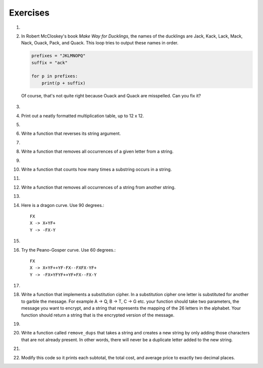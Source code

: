 ..  Copyright (C)  Brad Miller, David Ranum, Jeffrey Elkner, Peter Wentworth, Allen B. Downey, Chris
    Meyers, and Dario Mitchell.  Permission is granted to copy, distribute
    and/or modify this document under the terms of the GNU Free Documentation
    License, Version 1.3 or any later version published by the Free Software
    Foundation; with Invariant Sections being Forward, Prefaces, and
    Contributor List, no Front-Cover Texts, and no Back-Cover Texts.  A copy of
    the license is included in the section entitled "GNU Free Documentation
    License".

Exercises
---------

#.

    .. tabbed:: q1

        .. tab:: Question

            What is the result of each of the following:

            a. 'Python'[1]
            #. "Strings are sequences of characters."[5]
            #. len("wonderful")
            #. 'Mystery'[:4]
            #. 'p' in 'Pineapple'
            #. 'apple' in 'Pineapple'
            #. 'pear' not in 'Pineapple'
            #. 'apple' > 'pineapple'
            #. 'pineapple' < 'Peach'

        .. tab:: Answer

            a. 'Python'[1] = 'y'
            #. 'Strings are sequences of characters.'[5] = 'g'
            #. len('wonderful') = 9
            #. 'Mystery'[:4] = 'Myst'
            #. 'p' in 'Pineapple' = True
            #. 'apple' in 'Pineapple' = True
            #. 'pear' not in 'Pineapple' = True
            #. 'apple' > 'pineapple' = False
            #. 'pineapple' < 'Peach' = False

        .. tab:: Discussion

            .. disqus::
                :shortname: interactivepython
                :identifier: disqus_dc2457710a924d9283b12f42a31d2b27


#. In Robert McCloskey's
   book *Make Way for Ducklings*, the names of the ducklings are Jack, Kack, Lack,
   Mack, Nack, Ouack, Pack, and Quack.  This loop tries to output these names in order.

   .. sourcecode:: python

        prefixes = "JKLMNOPQ"
        suffix = "ack"

	for p in prefixes:
	    print(p + suffix)


   Of course, that's not quite right because Ouack and Quack are misspelled.
   Can you fix it?

    .. actex:: ex_8_2

#.

    .. tabbed:: q3

        .. tab:: Question

           Assign to a variable in your program a triple-quoted string that contains
           your favorite paragraph of text - perhaps a poem, a speech, instructions
           to bake a cake, some inspirational verses, etc.

           Write a function that counts the number of alphabetic characters (a through z, or A through Z) in your text and then keeps track of how many are the letter 'e'.  Your function should print an analysis of the text like this::

               Your text contains 243 alphabetic characters, of which 109 (44.8%) are 'e'.

           .. actex:: ex_8_3

              def count(p):
                  # your code here

        .. tab:: Answer

            .. activecode:: q3_answer

                def count(p):
                    lows = "abcdefghijklmnopqrstuvwxyz"
                    ups =  "ABCDEFGHIJKLMNOPQRSTUVWXYZ"

                    numberOfe = 0
                    totalChars = 0
                    for achar in p:
                        if achar in lows or achar in ups:
                            totalChars = totalChars + 1
                            if achar == 'e':
                                numberOfe = numberOfe + 1

                    percent_with_e = (numberOfe / totalChars) * 100
                    print("Your text contains", totalChars, "alphabetic characters of which", numberOfe, "(", percent_with_e, "%)", "are 'e'.")


                p = '''
                "If the automobile had followed the same development cycle as the computer, a
                Rolls-Royce would today cost $100, get a million miles per gallon, and explode
                once a year, killing everyone inside."
                -Robert Cringely
                '''

                count(p)

        .. tab:: Discussion

            .. disqus::
                :shortname: interactivepython
                :identifier: disqus_bf88b1c4616d43f289c798b56a43b01c


#. Print out a neatly formatted multiplication table, up to 12 x 12.

   .. actex:: ex_8_4


#.

    .. tabbed:: q5

        .. tab:: Question

           Write a function that will return the number of digits in an integer.

           .. actex:: ex_7_10

              def numDigits(n):
                  # your code here

              ====

              from unittest.gui import TestCaseGui

              class myTests(TestCaseGui):

                def testOne(self):
                    self.assertEqual(numDigits(2),1,"Tested numDigits on input of 2")
                    self.assertEqual(numDigits(55),2,"Tested numDigits on input of 55")
                    self.assertEqual(numDigits(1352),4,"Tested numDigits on input of 1352")
                    self.assertEqual(numDigits(444),3,"Tested numDigits on input of 444")



              myTests().main()


        .. tab:: Answer

            .. activecode:: q5_answer

                def numDigits(n):
                    n_str = str(n)
                    return len(n_str)


                print(numDigits(50))
                print(numDigits(20000))
                print(numDigits(1))

        .. tab:: Discussion

            .. disqus::
                :shortname: interactivepython
                :identifier: disqus_bfd6f74a183c4682b29c72c4411200fb


#. Write a function that reverses its string argument.

   .. actex:: ex_8_5
      :nocodelens:

      def reverse(astring):
          # your code here

      ====

      from unittest.gui import TestCaseGui

      class myTests(TestCaseGui):

        def testOne(self):
            self.assertEqual(reverse("happy"),"yppah","Tested reverse on input of 'happy'")
            self.assertEqual(reverse("Python"),"nohtyP","Tested reverse on input of 'Python'")
            self.assertEqual(reverse(""),"","Tested reverse on input of ''")




      myTests().main()

#.

    .. tabbed:: q7

        .. tab:: Question

           Write a function that mirrors its argument.

           .. actex:: ex_8_6
              :nocodelens:

              def mirror(mystr):
                  # your code here

              ====

              from unittest.gui import TestCaseGui

              class myTests(TestCaseGui):

                  def testOne(self):
                      self.assertEqual(mirror("good"),"gooddoog","Tested mirror on input of 'good'")
                      self.assertEqual(mirror("Python"),"PythonnohtyP","Tested mirror on input of 'Python'")
                      self.assertEqual(mirror(""),"","Tested mirror on input of ''")
                      self.assertEqual(mirror("a"),"aa","Tested mirror on input of 'a'")


              myTests().main()



        .. tab:: Answer

            .. activecode:: q7_answer
                :nocodelens:

                from test import testEqual

                def reverse(mystr):
                    reversed = ''
                    for char in mystr:
                        reversed = char + reversed
                    return reversed

                def mirror(mystr):
                    return mystr + reverse(mystr)

                testEqual(mirror('good'), 'gooddoog')
                testEqual(mirror('Python'), 'PythonnohtyP')
                testEqual(mirror(''), '')
                testEqual(mirror('a'), 'aa')

        .. tab:: Discussion

            .. disqus::
                :shortname: interactivepython
                :identifier: disqus_70b7ac515456497c952a2de5caa27ab9


#. Write a function that removes all occurrences of a given letter from a string.

   .. actex:: ex_8_7
      :nocodelens:

      def remove_letter(theLetter, theString):
          # your code here

      ====


      from unittest.gui import TestCaseGui

      class myTests(TestCaseGui):

        def testOne(self):
            self.assertEqual(remove_letter("a","apple"),"pple","Tested remove_letter on inputs of 'a' and 'apple'")
            self.assertEqual(remove_letter("a","banana"),"bnn","Tested remove_letter on inputs of 'a' and 'banana'")
            self.assertEqual(remove_letter("z","banana"),"banana","Tested remove_letter on inputs of 'z' and 'banana'")



      myTests().main()



#.

    .. tabbed:: q9

        .. tab:: Question

           Write a function that recognizes palindromes. (Hint: use your ``reverse`` function to make this easy!).

           .. actex:: ex_8_8
              :nocodelens:

              def is_palindrome(myStr):
                  # your code here

              ====


              from unittest.gui import TestCaseGui

              class myTests(TestCaseGui):

                  def testOne(self):
                      self.assertEqual(is_palindrome("abba"),True,"Tested is_palindrome on input of 'abba'")
                      self.assertEqual(is_palindrome("abab"),False,"Tested is_palindrome on input of 'abab'")
                      self.assertEqual(is_palindrome("straw warts"),True,"Tested is_palindrome on input of 'straw warts'")
                      self.assertEqual(is_palindrome("a"),True,"Tested is_palindrome on input of 'a'")
                      self.assertEqual(is_palindrome(""),True,"Tested is_palindrome on input of ''")




              myTests().main()


        .. tab:: Answer

            .. activecode:: q9_answer
                :nocodelens:

                from test import testEqual

                def reverse(mystr):
                    reversed = ''
                    for char in mystr:
                        reversed = char + reversed
                    return reversed

                def is_palindrome(myStr):
                    if myStr in reverse(myStr):
                        return True
                    else:
                        return False

                testEqual(is_palindrome('abba'), True)
                testEqual(is_palindrome('abab'), False)
                testEqual(is_palindrome('straw warts'), True)
                testEqual(is_palindrome('a'), True)
                testEqual(is_palindrome(''), True)

        .. tab:: Discussion

            .. disqus::
                :shortname: interactivepython
                :identifier: disqus_605923545bb849f7b8d41bbf823518e9


#. Write a function that counts how many times a substring occurs in a string.

   .. actex:: ex_8_9
      :nocodelens:

      def count(substr,theStr):
          # your code here


      ====


      from unittest.gui import TestCaseGui

      class myTests(TestCaseGui):

            def testOne(self):
                self.assertEqual(count("is","Mississippi"),2,"Tested count on inputs of 'is' and 'Mississippi'")
                self.assertEqual(count("an","banana"),2,"Tested count on inputs of 'an' and 'banana'")
                self.assertEqual(count("ana","banana"),2,"Tested count on inputs of 'ana' and 'banana'")
                self.assertEqual(count("nana","banana"),1,"Tested count on inputs of 'nana' and 'banana'")
                self.assertEqual(count("nanan","banana"),0,"Tested count on inputs of 'nanan' and 'banana'")
                self.assertEqual(count("aaa","aaaaaa"),4,"Tested count on input of 'aaa' and 'aaaaaa'")




      myTests().main()


#.

    .. tabbed:: q11

        .. tab:: Question

           Write a function that removes the first occurrence of a string from another string.

           .. actex:: ex_8_10
              :nocodelens:

              def remove(substr,theStr):
                  # your code here

              ====


              from unittest.gui import TestCaseGui

              class myTests(TestCaseGui):

                      def testOne(self):
                          self.assertEqual(remove("an","banana"),"bana","Tested remove on inputs of 'an' and 'banana'")
                          self.assertEqual(remove("cyc","bicycle"),"bile","Tested remove on inputs of 'cyc' and 'bicycle'")
                          self.assertEqual(remove("iss","Mississippi"),"Missippi","Tested remove on inputs of 'iss' and 'Mississippi'")
                          self.assertEqual(remove("egg","bicycle"),"bicycle","Tested remove on inputs of 'egg' and 'bicycle'")



              myTests().main()



        .. tab:: Answer

            .. activecode:: q11_answer
                :nocodelens:

                from test import testEqual

                def remove(substr,theStr):
                    index = theStr.find(substr)
                    if index < 0: # substr doesn't exist in theStr
                        return theStr
                    return_str = theStr[:index] + theStr[index+len(substr):]
                    return return_str

                testEqual(remove('an', 'banana'), 'bana')
                testEqual(remove('cyc', 'bicycle'), 'bile')
                testEqual(remove('iss', 'Mississippi'), 'Missippi')
                testEqual(remove('egg', 'bicycle'), 'bicycle')

        .. tab:: Discussion

            .. disqus::
                :shortname: interactivepython
                :identifier: disqus_2f2772134b604a6498748138542d312d


#. Write a function that removes all occurrences of a string from another string.

   .. actex:: ex_8_11

      def remove_all(substr,theStr):
          # your code here



      ====

      from unittest.gui import TestCaseGui

      class myTests(TestCaseGui):

        def testOne(self):
            self.assertEqual(remove_all("an","banana"),"ba","Tested remove_all on inputs of 'an' and 'banana'")
            self.assertEqual(remove_all("cyc","bicycle"),"bile","Tested remove_all on inputs of 'cyc' and 'bicycle'")
            self.assertEqual(remove_all("iss","Mississippi"),"Mippi","Tested remove_all on inputs of 'iss' and 'Mississippi'")
            self.assertEqual(remove_all("eggs","bicycle"),"bicycle","Tested remove_all on inputs of 'eggs' and 'bicycle'")



      myTests().main()


#.

    .. tabbed:: q13

        .. tab:: Question

           Here is another interesting L-System called a Hilbert curve.  Use 90 degrees::

               L
               L -> +RF-LFL-FR+
               R -> -LF+RFR+FL-

           .. actex:: ex_8_12
              :nocodelens:

        .. tab:: Answer

            .. activecode:: q13_answer
                :nocodelens:

                import turtle

                def createLSystem(numIters, axiom):
                    startString = axiom
                    endString = ""
                    for i in range(numIters):
                        endString = processString(startString)
                        startString = endString

                    return endString

                def processString(oldStr):
                    newstr = ""
                    for ch in oldStr:
                        newstr = newstr + applyRules(ch)

                    return newstr

                def applyRules(ch):
                    newstr = ""
                    if ch == 'L':
                        newstr = '+RF-LFL-FR+'   # Rule 1
                    elif ch == 'R':
                        newstr = '-LF+RFR+FL-'
                    else:
                        newstr = ch     # no rules apply so keep the character

                    return newstr

                def drawLsystem(aTurtle, instructions, angle, distance):
                    for cmd in instructions:
                        if cmd == 'F':
                            aTurtle.forward(distance)
                        elif cmd == 'B':
                            aTurtle.backward(distance)
                        elif cmd == '+':
                            aTurtle.right(angle)
                        elif cmd == '-':
                            aTurtle.left(angle)

                def main():
                    inst = createLSystem(4, "L")  # create the string
                    print(inst)
                    t = turtle.Turtle()           # create the turtle
                    wn = turtle.Screen()

                    t.up()
                    t.back(200)
                    t.down()
                    t.speed(9)
                    drawLsystem(t, inst, 90, 5)   # draw the picture
                                                  # angle 90, segment length 5
                    wn.exitonclick()

                main()


        .. tab:: Discussion

            .. disqus::
                :shortname: interactivepython
                :identifier: disqus_ab823200fac64461a9e88f53b75f5795


#. Here is a dragon curve.  Use 90 degrees.::

       FX
       X -> X+YF+
       Y -> -FX-Y

   .. actex:: ex_8_13
      :nocodelens:

#.

    .. tabbed:: q15

        .. tab:: Question

           Here is something called an arrowhead curve.  Use 60 degrees.::

               YF
               X -> YF+XF+Y
               Y -> XF-YF-X

           .. actex:: ex_8_14
              :nocodelens:

        .. tab:: Answer

            .. activecode:: q15_answer
                :nocodelens:

                import turtle

                def createLSystem(numIters, axiom):
                    startString = axiom
                    endString = ""
                    for i in range(numIters):
                        endString = processString(startString)
                        startString = endString

                    return endString

                def processString(oldStr):
                    newstr = ""
                    for ch in oldStr:
                        newstr = newstr + applyRules(ch)

                    return newstr

                def applyRules(ch):
                    newstr = ""
                    if ch == 'X':
                        newstr = 'YF+XF+Y'   # Rule 1
                    elif ch == 'Y':
                        newstr = 'XF-YF-X'
                    else:
                        newstr = ch     # no rules apply so keep the character

                    return newstr

                def drawLsystem(aTurtle, instructions, angle, distance):
                    for cmd in instructions:
                        if cmd == 'F':
                            aTurtle.forward(distance)
                        elif cmd == 'B':
                            aTurtle.backward(distance)
                        elif cmd == '+':
                            aTurtle.right(angle)
                        elif cmd == '-':
                            aTurtle.left(angle)

                def main():
                    inst = createLSystem(5, "YF")  # create the string
                    print(inst)
                    t = turtle.Turtle()            # create the turtle
                    wn = turtle.Screen()

                    t.speed(9)
                    drawLsystem(t, inst, 60, 5)    # draw the picture
                                                   # angle 90, segment length 5
                    wn.exitonclick()

                main()


        .. tab:: Discussion

            .. disqus::
                :shortname: interactivepython
                :identifier: disqus_9b2dfba083a64d5c894f873af2e93a1b


#. Try the Peano-Gosper curve.  Use 60 degrees.::

       FX
       X -> X+YF++YF-FX--FXFX-YF+
       Y -> -FX+YFYF++YF+FX--FX-Y

   .. actex:: ex_8_15
      :nocodelens:

#.

    .. tabbed:: q17

        .. tab:: Question

            The Sierpinski Triangle.  Use 60 degrees.::

               FXF--FF--FF
               F -> FF
               X -> --FXF++FXF++FXF--

           .. actex:: ex_8_16
              :nocodelens:

        .. tab:: Answer

            .. activecode:: q17_answer
                :nocodelens:

                import turtle

                def createLSystem(numIters, axiom):
                    startString = axiom
                    endString = ""
                    for i in range(numIters):
                        endString = processString(startString)
                        startString = endString

                    return endString

                def processString(oldStr):
                    newstr = ""
                    for ch in oldStr:
                        newstr = newstr + applyRules(ch)

                    return newstr

                def applyRules(ch):
                    newstr = ""
                    if ch == 'F':
                        newstr = 'FF'   # Rule 1
                    elif ch == 'X':
                        newstr = '--FXF++FXF++FXF--'
                    else:
                        newstr = ch     # no rules apply so keep the character

                    return newstr

                def drawLsystem(aTurtle, instructions, angle, distance):
                    for cmd in instructions:
                        if cmd == 'F':
                            aTurtle.forward(distance)
                        elif cmd == 'B':
                            aTurtle.backward(distance)
                        elif cmd == '+':
                            aTurtle.right(angle)
                        elif cmd == '-':
                            aTurtle.left(angle)

                def main():
                    inst = createLSystem(5, "FXF--FF--FF")   # create the string
                    print(inst)
                    t = turtle.Turtle()           # create the turtle
                    wn = turtle.Screen()
                    t.up()
                    t.back(200)
                    t.right(90)
                    t.forward(100)
                    t.left(90)
                    t.down()
                    t.speed(9)

                    drawLsystem(t, inst, 60, 5)   # draw the picture
                                                  # angle 90, segment length 5
                    wn.exitonclick()

                main()


        .. tab:: Discussion

            .. disqus::
                :shortname: interactivepython
                :identifier: disqus_912a5f19d3964dc2af7a067dcd832c7e


#. Write a function that implements a substitution cipher.  In a substitution
   cipher one letter is substituted for another to garble the message.  For
   example A -> Q, B -> T, C -> G etc.  your function should take two
   parameters, the message you want to encrypt, and a string that represents
   the mapping of the 26 letters in the alphabet.  Your function should
   return a string that is the encrypted version of the message.

   .. actex:: ex_8_17

#.

    .. tabbed:: q19

        .. tab:: Question

           Write a function that decrypts the message from the previous exercise.  It
           should also take two parameters.  The encrypted message,
           and the mixed up alphabet.  The function should return a string that is
           the same as the original unencrypted message.

           .. actex:: ex_8_18

        .. tab:: Answer

            .. activecode:: q19_answer

                def encrypt(message, cipher):
                    alphabet = "abcdefghijklmnopqrstuvwxyz"
                    encrypted = ''
                    for char in message:
                        if char == ' ':
                            encrypted = encrypted + ' '
                        else:
                            pos = alphabet.index(char)
                            encrypted = encrypted + cipher[pos]
                    return encrypted

                def decrypt(encrypted, cipher):
                    alphabet = "abcdefghijklmnopqrstuvwxyz"
                    decrypted = ''
                    for char in encrypted:
                        if char == ' ':
                            decrypted = decrypted + ' '
                        else:
                            pos = cipher.index(char)
                            decrypted = decrypted + alphabet[pos]
                    return decrypted


                cipher = "badcfehgjilknmporqtsvuxwzy"

                encrypted = encrypt('hello world', cipher)
                print encrypted

                decrypted = decrypt(encrypted, cipher)
                print(decrypted)

        .. tab:: Discussion

            .. disqus::
                :shortname: interactivepython
                :identifier: disqus_d7d1ca00bfff4e7bacf886386fb3302e


#. Write a function called  ``remove_dups`` that takes a string and creates a new string by only adding those characters that are not already present.  In other words,
   there will never be a duplicate letter added to the new string.

   .. actex:: ex_8_19

      def remove_dups(astring):
          # your code here


      print(remove_dups("mississippi"))   #should print misp

      ====
      from unittest.gui import TestCaseGui

      class myTests(TestCaseGui):

        def testOne(self):
            self.assertEqual(remove_dups("pooh"),"ph","Tested remove_dups on string 'pooh'")
            self.assertEqual(remove_dups("mississippi"),"misp","Tested remove_dups on string 'mississippi'")
            self.assertEqual(remove_dups("potato"),"pota","Tested remove_dups on string 'potato'")
            self.assertEqual(remove_dups("bookkeeper"),"bokepr","Tested remove_dups on string 'bookkeeper'")
            self.assertEqual(remove_dups("oo"),"","Tested remove_dups on string 'oo'")

      myTests().main()


#.

    .. tabbed:: q21

        .. tab:: Question

           Write a function called ``rot13`` that uses the Caesar cipher to encrypt a message.
           The Caesar cipher works like a substitution cipher but each character is replaced
           by the character 13 characters to 'its right' in the alphabet.  So for example
           the letter a becomes the letter n.  If a letter is past the middle of the alphabet
           then the counting wraps around to the letter a again, so n becomes a, o becomes b
           and so on.  *Hint:* Whenever you talk about things wrapping around its a good idea
           to think of modulo arithmetic.

           .. actex:: ex_8_20

              def rot13(mess):
                  # Your code here

              print(rot13('abcde'))
              print(rot13('nopqr'))
              print(rot13(rot13('Since rot13 is symmetric you should see this message')))

        .. tab:: Answer

            .. activecode:: q21_answer

                def rot13(mess):
                    alphabet = 'abcdefghijklmnopqrstuvwxyz'
                    encrypted = ''
                    for char in mess:
                        if char == ' ':
                            encrypted = encrypted + ' '
                        else:
                            rotated_index = alphabet.index(char) + 13
                            if rotated_index < 26:
                                encrypted = encrypted + alphabet[rotated_index]
                            else:
                                encrypted = encrypted + alphabet[rotated_index % 26]
                    return encrypted

                print(rot13('abcde'))
                print(rot13('nopqr'))
                print(rot13(rot13('since rot thirteen is symmetric you should see this message')))

        .. tab:: Discussion

            .. disqus::
                :shortname: interactivepython
                :identifier: disqus_49e1151bb7864a3287a6b6ae1c84db16


#. Modify this code so it prints each subtotal, the total cost, and average price 
   to exactly two decimal places.

   ..   actex:: ex_8_22
        :timelimit: 60

        def checkout():
            total = 0
            count = 0
            moreItems = True
            while moreItems:
                price = float(input('Enter price of item (0 when done): '))
                if price != 0:
                    count = count + 1
                    total = total + price
                    print('Subtotal: $', total)
                else:
                    moreItems = False
            average = total / count
            print('Total items:', count)
            print('Total $', total)
            print('Average price per item: $', average)

        checkout()

